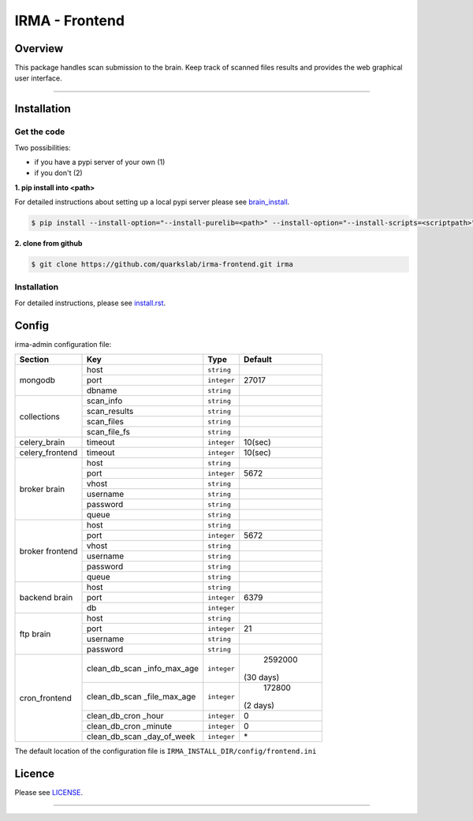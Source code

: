 ****************
 IRMA - Frontend
****************

========
Overview
========


This package handles scan submission to the brain. Keep track of scanned files results and provides the web graphical user interface.

-----------------------

============
Installation
============

------------
Get the code
------------

Two possibilities:

* if you have a pypi server of your own (1)
* if you don't (2)

**1. pip install into <path>**

For detailed instructions about setting up a local pypi server please see `brain_install`_.

.. code-block:: bash

    $ pip install --install-option="--install-purelib=<path>" --install-option="--install-scripts=<scriptpath>" -i http://<pypi-mirror>/pypi irma-frontend


**2. clone from github**

.. code-block:: bash

    $ git clone https://github.com/quarkslab/irma-frontend.git irma

------------
Installation
------------
For detailed instructions, please see `install.rst`_.

======
Config
======

irma-admin configuration file:

+----------------+-------------+------------+-----------+
|     Section    |      Key    |    Type    |  Default  |
+================+=============+============+===========+
|                |     host    | ``string`` |           |
|                +-------------+------------+-----------+
|  mongodb       |     port    |``integer`` |   27017   |
|                +-------------+------------+-----------+
|                |    dbname   | ``string`` |           |
+----------------+-------------+------------+-----------+
|                |  scan_info  | ``string`` |           |
|                +-------------+------------+-----------+
|                | scan_results| ``string`` |           |
| collections    +-------------+------------+-----------+
|                |  scan_files | ``string`` |           |
|                +-------------+------------+-----------+
|                | scan_file_fs| ``string`` |           |
+----------------+-------------+------------+-----------+
|celery_brain    |    timeout  | ``integer``|   10(sec) |
+----------------+-------------+------------+-----------+
|celery_frontend |    timeout  | ``integer``|   10(sec) |
+----------------+-------------+------------+-----------+
|                |     host    | ``string`` |           |
|                +-------------+------------+-----------+
|                |     port    |``integer`` |   5672    |
|                +-------------+------------+-----------+
|   broker       |     vhost   | ``string`` |           |
|   brain        +-------------+------------+-----------+
|                |   username  | ``string`` |           |
|                +-------------+------------+-----------+
|                |   password  | ``string`` |           |
|                +-------------+------------+-----------+
|                |     queue   | ``string`` |           |
+----------------+-------------+------------+-----------+
|                |     host    | ``string`` |           |
|                +-------------+------------+-----------+
|                |     port    |``integer`` |   5672    |
|                +-------------+------------+-----------+
|   broker       |     vhost   | ``string`` |           |
|   frontend     +-------------+------------+-----------+
|                |   username  | ``string`` |           |
|                +-------------+------------+-----------+
|                |   password  | ``string`` |           |
|                +-------------+------------+-----------+
|                |     queue   | ``string`` |           |
+----------------+-------------+------------+-----------+
|                |     host    | ``string`` |           |
|                +-------------+------------+-----------+
|  backend brain |     port    |``integer`` |   6379    |
|                +-------------+------------+-----------+
|                |      db     |``integer`` |           |
+----------------+-------------+------------+-----------+
|                |     host    | ``string`` |           |
|                +-------------+------------+-----------+
|                |     port    |``integer`` |    21     |
|  ftp brain     +-------------+------------+-----------+
|                |   username  | ``string`` |           |
|                +-------------+------------+-----------+
|                |   password  | ``string`` |           |
+----------------+-------------+------------+-----------+
|                |clean_db_scan| ``integer``|  2592000  |
|                |_info_max_age|            | (30 days) |
|                +-------------+------------+-----------+
|                |clean_db_scan| ``integer``|   172800  |
|                |_file_max_age|            |  (2 days) |
|                +-------------+------------+-----------+
| cron_frontend  |clean_db_cron| ``integer``|     0     |
|                |_hour        |            |           |
|                +-------------+------------+-----------+
|                |clean_db_cron| ``integer``|     0     |
|                |_minute      |            |           |
|                +-------------+------------+-----------+
|                |clean_db_scan| ``integer``|     \*    |
|                |_day_of_week |            |           |
+----------------+-------------+------------+-----------+

The default location of the configuration file is ``IRMA_INSTALL_DIR/config/frontend.ini``

=======
Licence
=======

Please see `LICENSE`_.

------------

.. _install.rst: /install/install.rst
.. _brain_install: /../../../irma-brain/blob/master/install/install.rst
.. _LICENSE: /LICENSE

